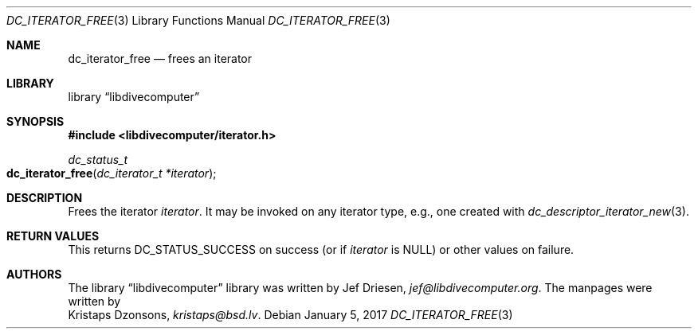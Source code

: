 .\"
.\" libdivecomputer
.\"
.\" Copyright (C) 2017 Kristaps Dzonsons <kristaps@bsd.lv>
.\"
.\" This library is free software; you can redistribute it and/or
.\" modify it under the terms of the GNU Lesser General Public
.\" License as published by the Free Software Foundation; either
.\" version 2.1 of the License, or (at your option) any later version.
.\"
.\" This library is distributed in the hope that it will be useful,
.\" but WITHOUT ANY WARRANTY; without even the implied warranty of
.\" MERCHANTABILITY or FITNESS FOR A PARTICULAR PURPOSE.  See the GNU
.\" Lesser General Public License for more details.
.\"
.\" You should have received a copy of the GNU Lesser General Public
.\" License along with this library; if not, write to the Free Software
.\" Foundation, Inc., 51 Franklin Street, Fifth Floor, Boston,
.\" MA 02110-1301 USA
.\"
.Dd January 5, 2017
.Dt DC_ITERATOR_FREE 3
.Os
.Sh NAME
.Nm dc_iterator_free
.Nd frees an iterator
.Sh LIBRARY
.Lb libdivecomputer
.Sh SYNOPSIS
.In libdivecomputer/iterator.h
.Ft dc_status_t
.Fo dc_iterator_free
.Fa "dc_iterator_t *iterator"
.Fc
.Sh DESCRIPTION
Frees the iterator
.Fa iterator .
It may be invoked on any iterator type, e.g., one created with
.Xr dc_descriptor_iterator_new 3 .
.Sh RETURN VALUES
This returns
.Dv DC_STATUS_SUCCESS
on success (or if
.Fa iterator
is
.Dv NULL )
or other values on failure.
.Sh AUTHORS
The
.Lb libdivecomputer
library was written by
.An Jef Driesen ,
.Mt jef@libdivecomputer.org .
The manpages were written by
.An Kristaps Dzonsons ,
.Mt kristaps@bsd.lv .
